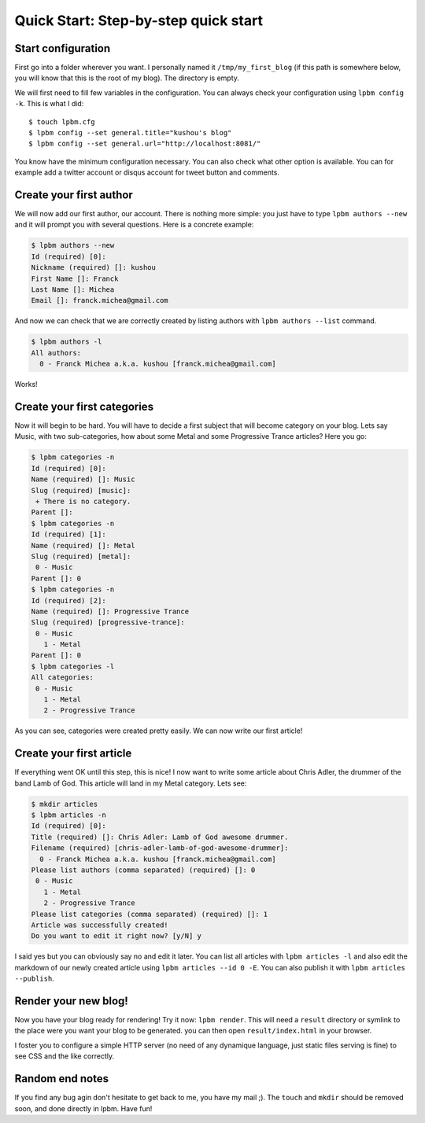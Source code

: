 =====================================
Quick Start: Step-by-step quick start
=====================================

Start configuration
-------------------

First go into a folder wherever you want. I personally named it
``/tmp/my_first_blog`` (if this path is somewhere below, you will know that this
is the root of my blog). The directory is empty.

We will first need to fill few variables in the configuration. You can always
check your configuration using ``lpbm config -k``. This is what I did::

    $ touch lpbm.cfg
    $ lpbm config --set general.title="kushou's blog"
    $ lpbm config --set general.url="http://localhost:8081/"

You know have the minimum configuration necessary. You can also check what other
option is available. You can for example add a twitter account or disqus account
for tweet button and comments.

Create your first author
------------------------

We will now add our first author, our account. There is nothing more simple: you
just have to type ``lpbm authors --new`` and it will prompt you with several
questions. Here is a concrete example:

.. code-block:: console

    $ lpbm authors --new
    Id (required) [0]: 
    Nickname (required) []: kushou
    First Name []: Franck
    Last Name []: Michea
    Email []: franck.michea@gmail.com

And now we can check that we are correctly created by listing authors with
``lpbm authors --list`` command.

.. code-block:: console

    $ lpbm authors -l
    All authors:
      0 - Franck Michea a.k.a. kushou [franck.michea@gmail.com]

Works!

Create your first categories
----------------------------

Now it will begin to be hard. You will have to decide a first subject that will
become category on your blog. Lets say Music, with two sub-categories, how about
some Metal and some Progressive Trance articles? Here you go:

.. code-block:: console

    $ lpbm categories -n
    Id (required) [0]: 
    Name (required) []: Music
    Slug (required) [music]: 
     + There is no category.
    Parent []: 
    $ lpbm categories -n
    Id (required) [1]: 
    Name (required) []: Metal
    Slug (required) [metal]: 
     0 - Music
    Parent []: 0
    $ lpbm categories -n
    Id (required) [2]: 
    Name (required) []: Progressive Trance
    Slug (required) [progressive-trance]: 
     0 - Music
       1 - Metal
    Parent []: 0
    $ lpbm categories -l
    All categories:
     0 - Music
       1 - Metal
       2 - Progressive Trance

As you can see, categories were created pretty easily. We can now write our
first article!

Create your first article
-------------------------

If everything went OK until this step, this is nice! I now want to write some
article about Chris Adler, the drummer of the band Lamb of God. This article
will land in my Metal category. Lets see:

.. code-block:: console

    $ mkdir articles
    $ lpbm articles -n
    Id (required) [0]: 
    Title (required) []: Chris Adler: Lamb of God awesome drummer.
    Filename (required) [chris-adler-lamb-of-god-awesome-drummer]: 
      0 - Franck Michea a.k.a. kushou [franck.michea@gmail.com]
    Please list authors (comma separated) (required) []: 0
     0 - Music
       1 - Metal
       2 - Progressive Trance
    Please list categories (comma separated) (required) []: 1
    Article was successfully created!
    Do you want to edit it right now? [y/N] y

I said yes but you can obviously say no and edit it later. You can list all
articles with ``lpbm articles -l`` and also edit the markdown of our newly
created article using ``lpbm articles --id 0 -E``. You can also publish it with
``lpbm articles --publish``.

Render your new blog!
---------------------

Now you have your blog ready for rendering! Try it now: ``lpbm render``. This
will need a ``result`` directory or symlink to the place were you want your blog
to be generated. you can then open ``result/index.html`` in your browser.

I foster you to configure a simple HTTP server (no need of any dynamique
language, just static files serving is fine) to see CSS and the like correctly.

Random end notes
----------------

If you find any bug agin don't hesitate to get back to me, you have my mail ;).
The ``touch`` and ``mkdir`` should be removed soon, and done directly in lpbm.
Have fun!
